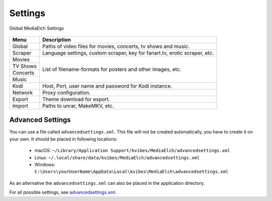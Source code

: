 ========
Settings
========

.. figure:: images/screenshots/settings-global.png
   :align: center
   :alt: Settings - Global

   Global MediaElch Settings

+-------------+----------------------------------------------------------------------------+
| Menu        | Description                                                                |
+=============+============================================================================+
| Global      | Paths of video files for movies, concerts, tv shows and music.             |
+-------------+----------------------------------------------------------------------------+
| Scraper     | Language settings, custom scraper, key for fanart.tv, erotic scraper, etc. |
+-------------+----------------------------------------------------------------------------+
| Movies      | List of filename-formats for posters and other images, etc.                |
+-------------+                                                                            +
| TV Shows    |                                                                            |
+-------------+                                                                            +
| Concerts    |                                                                            |
+-------------+                                                                            +
| Music       |                                                                            |
+-------------+----------------------------------------------------------------------------+
| Kodi        | Host, Port, user name and password for Kodi instance.                      |
+-------------+----------------------------------------------------------------------------+
| Network     | Proxy configuration.                                                       |
+-------------+----------------------------------------------------------------------------+
| Export      | Theme download for export.                                                 |
+-------------+----------------------------------------------------------------------------+
| Import      | Paths to unrar, MakeMKV, etc.                                              |
+-------------+----------------------------------------------------------------------------+

Advanced Settings
=================

You can use a file called ``advancedsettings.xml``. This file will not be created
automatically, you have to create it on your own. It should be placed in following locations:

 - macOS: ``~/Library/Application Support/kvibes/MediaElch/advancedsettings.xml``
 - Linux: ``~/.local/share/data/kvibes/MediaElch/advancedsettings.xml``
 - Windows: ``C:\Users\yourUserName\AppData\Local\kvibes\MediaElch\advancedsettings.xml``

As an alternative the ``advancedsettings.xml`` can also be placed in the application directory.

For all possible settings, see `advancedsettings.xml <https://github.com/Komet/MediaElch/blob/master/docs/advancedsettings.xml>`_.

